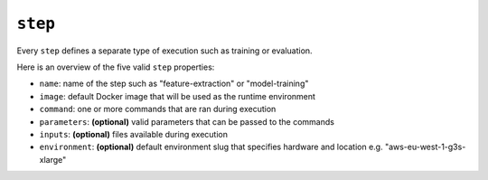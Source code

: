 ``step``
~~~~~~~~

Every ``step`` defines a separate type of execution such as training or evaluation.

Here is an overview of the five valid ``step`` properties:

* ``name``: name of the step such as "feature-extraction" or "model-training"
* ``image``: default Docker image that will be used as the runtime environment
* ``command``: one or more commands that are ran during execution
* ``parameters``: **(optional)** valid parameters that can be passed to the commands
* ``inputs``: **(optional)** files available during execution
* ``environment``: **(optional)** default environment slug that specifies hardware and location e.g. "aws-eu-west-1-g3s-xlarge"
